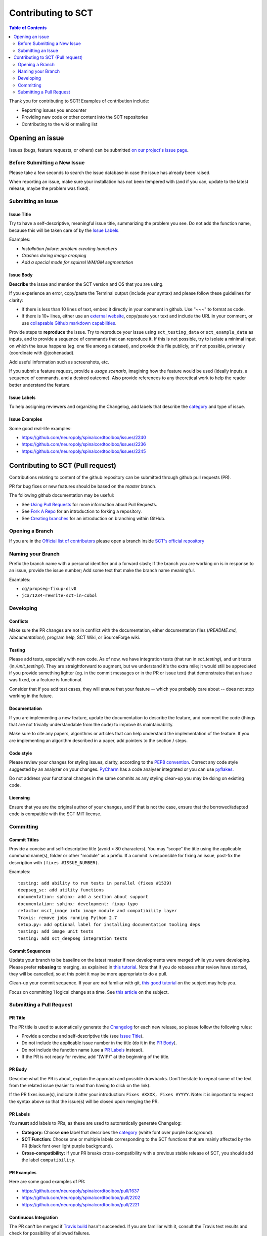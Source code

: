 =====================
 Contributing to SCT
=====================


.. contents:: Table of Contents
   :depth: 2
..


Thank you for contributing to SCT! Examples of contribution include:

- Reporting issues you encounter

- Providing new code or other content into the SCT repositories

- Contributing to the wiki or mailing list


Opening an issue
################


Issues (bugs, feature requests, or others) can be submitted
`on our project's issue page
<https://github.com/neuropoly/spinalcordtoolbox/issues>`_.


Before Submitting a New Issue
*****************************

Please take a few seconds to search the issue database in case the
issue has already been raised.

When reporting an issue, make sure your installation has not been tempered
with (and if you can, update to the latest release, maybe the problem was
fixed).


Submitting an Issue
*******************

Issue Title
===========

Try to have a self-descriptive, meaningful issue title, summarizing the problem you see. Do not add the function name, because this will be taken care of by the `Issue Labels`_. 

Examples:

- *Installation failure: problem creating launchers*
- *Crashes during image cropping*
- *Add a special mode for squirrel WM/GM segmentation*


Issue Body
==========

**Describe** the issue and mention the SCT version and OS that you are using.

If you experience an error, copy/paste the Terminal output (include your syntax) and please follow these guidelines for clarity:

- If there is less than 10 lines of text, embed it directly in your comment in github. Use "~~~" to format as code.

- If there is 10+ lines, either use an `external website <https://github.com/PyCQA/pyflakes>`_, copy/paste your text and include the URL in your comment, or use `collapsable Github markdown capabilities <https://gist.github.com/ericclemmons/b146fe5da72ca1f706b2ef72a20ac39d#using-details-in-github>`_.

Provide steps to **reproduce** the issue. Try to reproduce your issue using ``sct_testing_data`` or
``sct_example_data`` as inputs, and to provide a sequence of commands
that can reproduce it. If this is not possible, try to isolate a minimal input on which the issue
happens (eg. one file among a dataset), and provide this file publicly,
or if not possible, privately (coordinate with @jcohenadad).

Add useful information such as screenshots, etc.

If you submit a feature request, provide a *usage scenario*, imagining
how the feature would be used (ideally inputs, a sequence of commands,
and a desired outcome). Also provide references to any theoretical work to help the reader
better understand the feature.


Issue Labels
============

To help assigning reviewers and organizing the Changelog, add labels
that describe the `category <https://github.com/neuropoly/spinalcordtoolbox/wiki/Label-definition#category>`_
and type of issue.


Issue Examples
==============

Some good real-life examples:

- https://github.com/neuropoly/spinalcordtoolbox/issues/2240
- https://github.com/neuropoly/spinalcordtoolbox/issues/2236
- https://github.com/neuropoly/spinalcordtoolbox/issues/2245


Contributing to SCT (Pull request)
##################################

Contributions relating to content of the github repository can be
submitted through github pull requests (PR).

PR for bug fixes or new features should be based on the
`master` branch.

The following github documentation may be useful:

- See `Using Pull Requests
  <https://help.github.com/articles/using-pull-requests>`_
  for more information about Pull Requests.

- See `Fork A Repo <http://help.github.com/forking/>`_ for an
  introduction to forking a repository.

- See `Creating branches
  <https://help.github.com/articles/creating-and-deleting-branches-within-your-repository/>`_
  for an introduction on branching within GitHub.


Opening a Branch
****************
If you are in the `Official list of contributors <https://github.com/neuropoly/spinalcordtoolbox/people?affiliation=ALL>`_
please open a branch inside `SCT's official repository <https://github.com/neuropoly/spinalcordtoolbox>`_


Naming your Branch
******************

Prefix the branch name with a personal identifier and a forward slash; If the branch you are working on is in response to an issue, provide the issue number; Add some text that make the branch name meaningful. 

Examples:

- ``cg/propseg-fixup-div0``
- ``jca/1234-rewrite-sct-in-cobol``


Developing
**********


Conflicts
=========

Make sure the PR changes are not in conflict with the documentation,
either documentation files (`/README.md`, `/documentation/`), program help,
SCT Wiki, or SourceForge wiki.

Testing
=======

Please add tests, especially with new code. As of now, we have integration tests (that run in `sct_testing`),
and unit tests (in `/unit_testing/`). They are straightforward to augment, but we understand it's the
extra mile; it would still be appreciated if you provide something
lighter (eg. in the commit messages or in the PR or issue text)
that demonstrates that an issue was fixed, or a feature is functional.

Consider that if you add test cases, they will ensure that your
feature -- which you probably care about -- does not stop working
in the future.

Documentation
=============

If you are implementing a new feature, update the
documentation to describe the feature, and comment the code
(things that are not trivially understandable from the code)
to improve its maintainability.

Make sure to cite any papers, algorithms or articles that can help
understand the implementation of the feature.
If you are implementing an algorithm described in a paper,
add pointers to the section / steps.

Code style
==========

Please review your changes for styling issues, clarity, according to the `PEP8 convention <https://www.python.org/dev/peps/pep-0008/>`_.
Correct any code style suggested by an analyzer on your changes.
`PyCharm
<https://www.jetbrains.com/help/pycharm/2016.1/code-inspection.html>`_
has a code analyser integrated or you can use `pyflakes
<https://github.com/PyCQA/pyflakes>`_.

Do not address your functional changes in the same commits as any
styling clean-up you may be doing on existing code.

Licensing
=========

Ensure that you are the original author of your changes,
and if that is not the case, ensure that the borrowed/adapted code
is compatible with the SCT MIT license.


Committing
**********


Commit Titles
=============

Provide a concise and self-descriptive title (avoid > 80 characters). 
You may “scope” the title using the applicable command name(s), folder or other "module" as a prefix.
If a commit is responsible for fixing an issue, post-fix the description with ``(fixes #ISSUE_NUMBER)``. 

Examples:

::

  testing: add ability to run tests in parallel (fixes #1539)
  deepseg_sc: add utility functions
  documentation: sphinx: add a section about support
  documentation: sphinx: development: fixup typo
  refactor msct_image into image module and compatibility layer
  Travis: remove jobs running Python 2.7
  setup.py: add optional label for installing documentation tooling deps
  testing: add image unit tests
  testing: add sct_deepseg integration tests


Commit Sequences
================

Update your branch to be baseline on the latest master if new
developments were merged while you were developing.
Please prefer **rebasing** to merging, as explained in `this tutorial
<https://coderwall.com/p/7aymfa/please-oh-please-use-git-pull-rebase>`_.
Note that if you do rebases after review have started,
they will be cancelled, so at this point it may be more
appropriate to do a pull.

Clean-up your commit sequence. If your are not familiar
with git, `this good tutorial <https://www.atlassian.com/git/tutorials/rewriting-history>`_ on the subject may help you.

Focus on committing 1 logical change at a time. See `this article
<https://github.com/erlang/otp/wiki/writing-good-commit-messages>`_
on the subject.


Submitting a Pull Request
*************************

PR Title
========

The PR title is used to automatically generate the `Changelog
<https://github.com/neuropoly/spinalcordtoolbox/blob/master/CHANGES.md>`_
for each new release, so please follow the following rules:

- Provide a concise and self-descriptive title (see `Issue Title`_).

- Do not include the applicable issue number in the title (do it in the `PR Body`_).

- Do not include the function name (use a `PR Labels`_ instead).

- If the PR is not ready for review, add "(WIP)" at the beginning of the title.


PR Body
=======

Describe what the PR is about, explain the approach and possible drawbacks.
Don't hesitate to repeat some of the text from the related issue
(easier to read than having to click on the link).

If the PR fixes issue(s), indicate it after your introduction:
``Fixes #XXXX, Fixes #YYYY``.
Note: it is important to respect the syntax above so that the issue(s) will be closed upon merging the PR.


PR Labels
=========

You **must** add labels to PRs, as these are used to automatically generate Changelog:

- **Category:** Choose **one** label that describes the
  `category <https://github.com/neuropoly/spinalcordtoolbox/wiki/Label-definition#category>`_
  (white font over purple background).

- **SCT Function:** Choose one or multiple labels corresponding to the SCT functions that are mainly affected by the PR (black font over
  light purple background).

- **Cross-compatibility:** If your PR breaks cross-compatibility with a previous stable release of SCT, you should add the
  label ``compatibility``.


PR Examples
===========

Here are some good examples of PR:

- https://github.com/neuropoly/spinalcordtoolbox/pull/1637
- https://github.com/neuropoly/spinalcordtoolbox/pull/2202
- https://github.com/neuropoly/spinalcordtoolbox/pull/2221

Continuous Integration
======================

The PR can't be merged if `Travis build <https://travis-ci.org/neuropoly/spinalcordtoolbox>`_ hasn't succeeded. If you are familiar with it, consult the Travis test
results and check for possibility of allowed failures.


Reviewers
=========

Any changes submitted for inclusion to the master branch will have
to go through a `review
<https://help.github.com/articles/about-pull-request-reviews/>`_.

Only request a review when you deem the PR as “good to go”. If the PR is not ready for review, add "(WIP)" at the beginning of the title.

Github may suggest you to add particular reviewers to your PR.
If that's the case and you don't know better, add all of these suggestions.
The reviewers will be notified when you add them.
